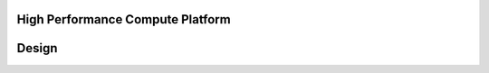 High Performance Compute Platform
---------------------------------

Design
------

.. contents:: Table of contents
    :depth: 2
    :local:

